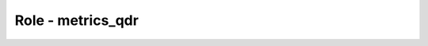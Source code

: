 =====================
Role - metrics_qdr
=====================

.. ansibleautoplugin::
   :role: tripleo_ansible/roles/tripleo_metrics_qdr
